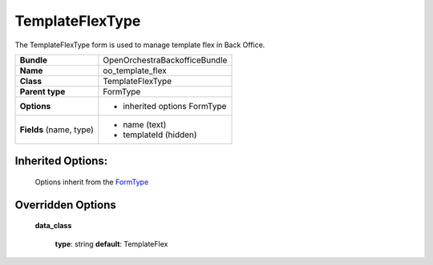 ================
TemplateFlexType
================


The TemplateFlexType form is used to manage template flex in Back Office.

+-----------------------------------+--------------------------------------------------+
| **Bundle**                        | OpenOrchestraBackofficeBundle                    |
+-----------------------------------+--------------------------------------------------+
| **Name**                          | oo_template_flex                                 |
+-----------------------------------+--------------------------------------------------+
| **Class**                         | TemplateFlexType                                 |
|                                   |                                                  |
+-----------------------------------+--------------------------------------------------+
| **Parent type**                   | FormType                                         |
|                                   |                                                  |
+-----------------------------------+--------------------------------------------------+
| **Options**                       |  * inherited options FormType                    |
|                                   |                                                  |
+-----------------------------------+--------------------------------------------------+
| **Fields** (name, type)           | * name       (text)                              |
|                                   | * templateId (hidden)                            |
+-----------------------------------+--------------------------------------------------+


Inherited Options:
==================

 Options inherit from the `FormType <http://symfony.com/doc/current/reference/forms/types/form.html>`_


Overridden Options
==================

 **data_class**

 ..

   **type**: string **default**: TemplateFlex